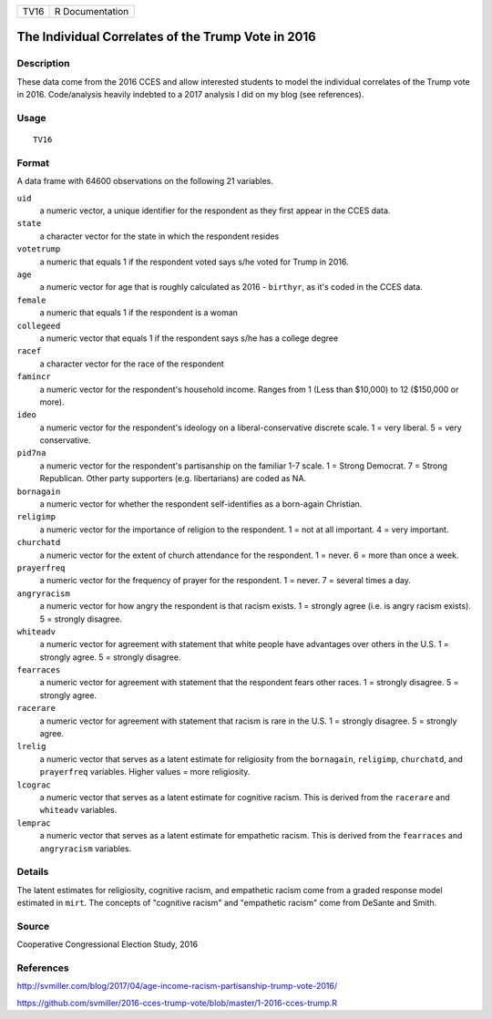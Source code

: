 ==== ===============
TV16 R Documentation
==== ===============

The Individual Correlates of the Trump Vote in 2016
---------------------------------------------------

Description
~~~~~~~~~~~

These data come from the 2016 CCES and allow interested students to
model the individual correlates of the Trump vote in 2016. Code/analysis
heavily indebted to a 2017 analysis I did on my blog (see references).

Usage
~~~~~

::

   TV16

Format
~~~~~~

A data frame with 64600 observations on the following 21 variables.

``uid``
   a numeric vector, a unique identifier for the respondent as they
   first appear in the CCES data.

``state``
   a character vector for the state in which the respondent resides

``votetrump``
   a numeric that equals 1 if the respondent voted says s/he voted for
   Trump in 2016.

``age``
   a numeric vector for age that is roughly calculated as 2016 -
   ``birthyr``, as it's coded in the CCES data.

``female``
   a numeric that equals 1 if the respondent is a woman

``collegeed``
   a numeric vector that equals 1 if the respondent says s/he has a
   college degree

``racef``
   a character vector for the race of the respondent

``famincr``
   a numeric vector for the respondent's household income. Ranges from 1
   (Less than $10,000) to 12 ($150,000 or more).

``ideo``
   a numeric vector for the respondent's ideology on a
   liberal-conservative discrete scale. 1 = very liberal. 5 = very
   conservative.

``pid7na``
   a numeric vector for the respondent's partisanship on the familiar
   1-7 scale. 1 = Strong Democrat. 7 = Strong Republican. Other party
   supporters (e.g. libertarians) are coded as NA.

``bornagain``
   a numeric vector for whether the respondent self-identifies as a
   born-again Christian.

``religimp``
   a numeric vector for the importance of religion to the respondent. 1
   = not at all important. 4 = very important.

``churchatd``
   a numeric vector for the extent of church attendance for the
   respondent. 1 = never. 6 = more than once a week.

``prayerfreq``
   a numeric vector for the frequency of prayer for the respondent. 1 =
   never. 7 = several times a day.

``angryracism``
   a numeric vector for how angry the respondent is that racism exists.
   1 = strongly agree (i.e. is angry racism exists). 5 = strongly
   disagree.

``whiteadv``
   a numeric vector for agreement with statement that white people have
   advantages over others in the U.S. 1 = strongly agree. 5 = strongly
   disagree.

``fearraces``
   a numeric vector for agreement with statement that the respondent
   fears other races. 1 = strongly disagree. 5 = strongly agree.

``racerare``
   a numeric vector for agreement with statement that racism is rare in
   the U.S. 1 = strongly disagree. 5 = strongly agree.

``lrelig``
   a numeric vector that serves as a latent estimate for religiosity
   from the ``bornagain``, ``religimp``, ``churchatd``, and
   ``prayerfreq`` variables. Higher values = more religiosity.

``lcograc``
   a numeric vector that serves as a latent estimate for cognitive
   racism. This is derived from the ``racerare`` and ``whiteadv``
   variables.

``lemprac``
   a numeric vector that serves as a latent estimate for empathetic
   racism. This is derived from the ``fearraces`` and ``angryracism``
   variables.

Details
~~~~~~~

The latent estimates for religiosity, cognitive racism, and empathetic
racism come from a graded response model estimated in ``mirt``. The
concepts of "cognitive racism" and "empathetic racism" come from DeSante
and Smith.

Source
~~~~~~

Cooperative Congressional Election Study, 2016

References
~~~~~~~~~~

http://svmiller.com/blog/2017/04/age-income-racism-partisanship-trump-vote-2016/

https://github.com/svmiller/2016-cces-trump-vote/blob/master/1-2016-cces-trump.R
